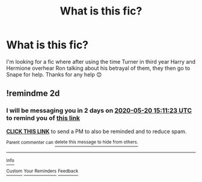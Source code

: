 #+TITLE: What is this fic?

* What is this fic?
:PROPERTIES:
:Author: AdmirableExtension4
:Score: 7
:DateUnix: 1589808164.0
:DateShort: 2020-May-18
:END:
I'm looking for a fic where after using the time Turner in third year Harry and Hermione overhear Ron talking about his betrayal of them, they then go to Snape for help. Thanks for any help 😊


** !remindme 2d
:PROPERTIES:
:Author: ceplma
:Score: 1
:DateUnix: 1589814683.0
:DateShort: 2020-May-18
:END:

*** I will be messaging you in 2 days on [[http://www.wolframalpha.com/input/?i=2020-05-20%2015:11:23%20UTC%20To%20Local%20Time][*2020-05-20 15:11:23 UTC*]] to remind you of [[https://np.reddit.com/r/HPfanfiction/comments/gm1d2u/what_is_this_fic/fr17ga7/?context=3][*this link*]]

[[https://np.reddit.com/message/compose/?to=RemindMeBot&subject=Reminder&message=%5Bhttps%3A%2F%2Fwww.reddit.com%2Fr%2FHPfanfiction%2Fcomments%2Fgm1d2u%2Fwhat_is_this_fic%2Ffr17ga7%2F%5D%0A%0ARemindMe%21%202020-05-20%2015%3A11%3A23%20UTC][*CLICK THIS LINK*]] to send a PM to also be reminded and to reduce spam.

^{Parent commenter can} [[https://np.reddit.com/message/compose/?to=RemindMeBot&subject=Delete%20Comment&message=Delete%21%20gm1d2u][^{delete this message to hide from others.}]]

--------------

[[https://np.reddit.com/r/RemindMeBot/comments/e1bko7/remindmebot_info_v21/][^{Info}]]

[[https://np.reddit.com/message/compose/?to=RemindMeBot&subject=Reminder&message=%5BLink%20or%20message%20inside%20square%20brackets%5D%0A%0ARemindMe%21%20Time%20period%20here][^{Custom}]]
[[https://np.reddit.com/message/compose/?to=RemindMeBot&subject=List%20Of%20Reminders&message=MyReminders%21][^{Your Reminders}]]
[[https://np.reddit.com/message/compose/?to=Watchful1&subject=RemindMeBot%20Feedback][^{Feedback}]]
:PROPERTIES:
:Author: RemindMeBot
:Score: 1
:DateUnix: 1589815018.0
:DateShort: 2020-May-18
:END:
